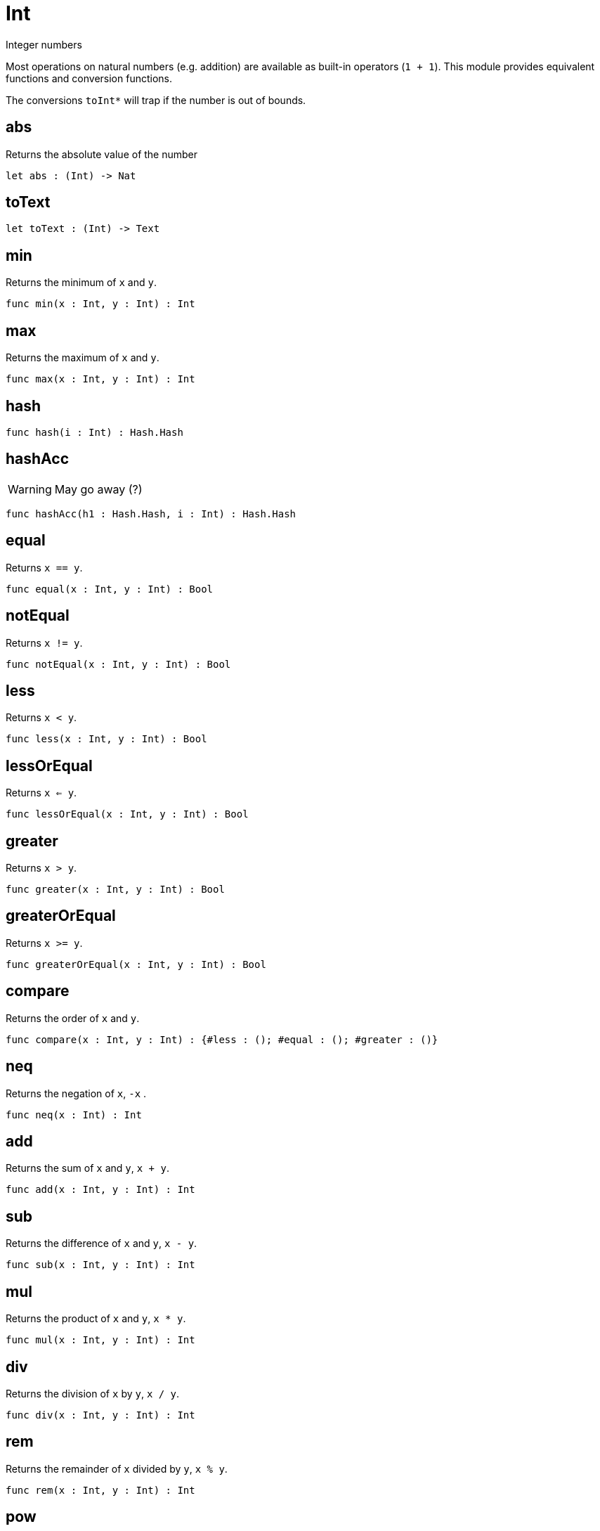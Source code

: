 [[module.Int]]
= Int

Integer numbers

Most operations on natural numbers (e.g. addition) are available as built-in operators (`1 + 1`).
This module provides equivalent functions and conversion functions.

The conversions `toInt*` will trap if the number is out of bounds.

[[value.abs]]
== abs

Returns the absolute value of the number

[source,motoko]
----
let abs : (Int) -> Nat
----

[[value.toText]]
== toText



[source,motoko]
----
let toText : (Int) -> Text
----

[[value.min]]
== min

Returns the minimum of `x` and `y`.

[source,motoko]
----
func min(x : Int, y : Int) : Int
----

[[value.max]]
== max

Returns the maximum of `x` and `y`.

[source,motoko]
----
func max(x : Int, y : Int) : Int
----

[[value.hash]]
== hash



[source,motoko]
----
func hash(i : Int) : Hash.Hash
----

[[value.hashAcc]]
== hashAcc

WARNING: May go away (?)

[source,motoko]
----
func hashAcc(h1 : Hash.Hash, i : Int) : Hash.Hash
----

[[value.equal]]
== equal

Returns `x == y`.

[source,motoko]
----
func equal(x : Int, y : Int) : Bool
----

[[value.notEqual]]
== notEqual

Returns `x != y`.

[source,motoko]
----
func notEqual(x : Int, y : Int) : Bool
----

[[value.less]]
== less

Returns `x < y`.

[source,motoko]
----
func less(x : Int, y : Int) : Bool
----

[[value.lessOrEqual]]
== lessOrEqual

Returns `x <= y`.

[source,motoko]
----
func lessOrEqual(x : Int, y : Int) : Bool
----

[[value.greater]]
== greater

Returns `x > y`.

[source,motoko]
----
func greater(x : Int, y : Int) : Bool
----

[[value.greaterOrEqual]]
== greaterOrEqual

Returns `x >= y`.

[source,motoko]
----
func greaterOrEqual(x : Int, y : Int) : Bool
----

[[value.compare]]
== compare

Returns the order of `x` and `y`.

[source,motoko]
----
func compare(x : Int, y : Int) : {#less : (); #equal : (); #greater : ()}
----

[[value.neq]]
== neq

Returns the negation of `x`, `-x` .

[source,motoko]
----
func neq(x : Int) : Int
----

[[value.add]]
== add

Returns the sum of `x` and `y`, `x + y`.

[source,motoko]
----
func add(x : Int, y : Int) : Int
----

[[value.sub]]
== sub

Returns the difference of `x` and `y`, `x - y`.

[source,motoko]
----
func sub(x : Int, y : Int) : Int
----

[[value.mul]]
== mul

Returns the product of `x` and `y`, `x * y`.

[source,motoko]
----
func mul(x : Int, y : Int) : Int
----

[[value.div]]
== div

Returns the division of `x` by `y`,  `x / y`.

[source,motoko]
----
func div(x : Int, y : Int) : Int
----

[[value.rem]]
== rem

Returns the remainder of `x` divided by `y`, `x % y`.

[source,motoko]
----
func rem(x : Int, y : Int) : Int
----

[[value.pow]]
== pow

Returns `x` to the power of `y`, `x ** y`.

[source,motoko]
----
func pow(x : Int, y : Int) : Int
----

